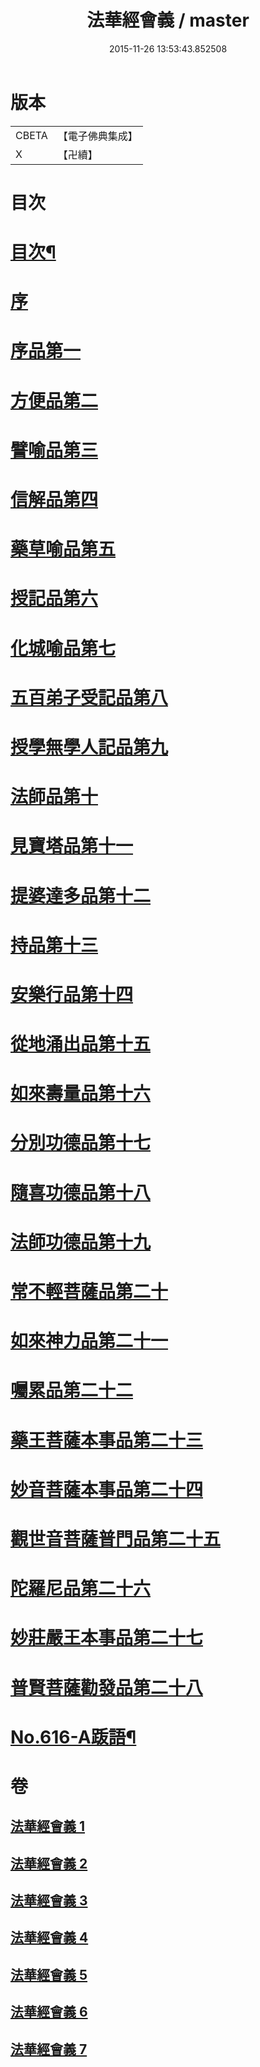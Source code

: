 #+TITLE: 法華經會義 / master
#+DATE: 2015-11-26 13:53:43.852508
* 版本
 |     CBETA|【電子佛典集成】|
 |         X|【卍續】    |

* 目次
* [[file:KR6d0082_001.txt::001-0008a2][目次¶]]
* [[file:KR6d0082_001.txt::0008c3][序]]
* [[file:KR6d0082_001.txt::0009a12][序品第一]]
* [[file:KR6d0082_001.txt::0038b17][方便品第二]]
* [[file:KR6d0082_002.txt::002-0063c16][譬喻品第三]]
* [[file:KR6d0082_002.txt::0084b3][信解品第四]]
* [[file:KR6d0082_003.txt::003-0095b2][藥草喻品第五]]
* [[file:KR6d0082_003.txt::0102b22][授記品第六]]
* [[file:KR6d0082_003.txt::0105c7][化城喻品第七]]
* [[file:KR6d0082_004.txt::0117b1][五百弟子受記品第八]]
* [[file:KR6d0082_004.txt::0122a16][授學無學人記品第九]]
* [[file:KR6d0082_004.txt::0123c6][法師品第十]]
* [[file:KR6d0082_004.txt::0129b5][見寶塔品第十一]]
* [[file:KR6d0082_004.txt::0134b6][提婆達多品第十二]]
* [[file:KR6d0082_004.txt::0139c8][持品第十三]]
* [[file:KR6d0082_005.txt::005-0142a18][安樂行品第十四]]
* [[file:KR6d0082_005.txt::0154b3][從地涌出品第十五]]
* [[file:KR6d0082_005.txt::0161a8][如來壽量品第十六]]
* [[file:KR6d0082_005.txt::0171a22][分別功德品第十七]]
* [[file:KR6d0082_006.txt::006-0177b11][隨喜功德品第十八]]
* [[file:KR6d0082_006.txt::0180a13][法師功德品第十九]]
* [[file:KR6d0082_006.txt::0184a6][常不輕菩薩品第二十]]
* [[file:KR6d0082_006.txt::0188a5][如來神力品第二十一]]
* [[file:KR6d0082_006.txt::0190a18][囑累品第二十二]]
* [[file:KR6d0082_006.txt::0191b4][藥王菩薩本事品第二十三]]
* [[file:KR6d0082_007.txt::007-0195b21][妙音菩薩本事品第二十四]]
* [[file:KR6d0082_007.txt::0198c17][觀世音菩薩普門品第二十五]]
* [[file:KR6d0082_007.txt::0216a4][陀羅尼品第二十六]]
* [[file:KR6d0082_007.txt::0217c12][妙莊嚴王本事品第二十七]]
* [[file:KR6d0082_007.txt::0220a23][普賢菩薩勸發品第二十八]]
* [[file:KR6d0082_007.txt::0223a17][No.616-A䟦語¶]]
* 卷
** [[file:KR6d0082_001.txt][法華經會義 1]]
** [[file:KR6d0082_002.txt][法華經會義 2]]
** [[file:KR6d0082_003.txt][法華經會義 3]]
** [[file:KR6d0082_004.txt][法華經會義 4]]
** [[file:KR6d0082_005.txt][法華經會義 5]]
** [[file:KR6d0082_006.txt][法華經會義 6]]
** [[file:KR6d0082_007.txt][法華經會義 7]]

